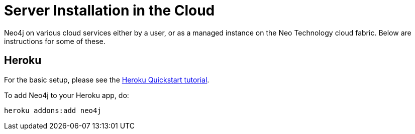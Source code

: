 [[server-installation-cloud]]
Server Installation in the Cloud
================================

Neo4j on various cloud services either by a user, or as a managed instance on the Neo Technology cloud fabric. Below are instructions for some of these.

== Heroku ==

For the basic setup, please see the https://devcenter.heroku.com/articles/quickstart[Heroku Quickstart tutorial].

To add Neo4j to your Heroku app, do:

[source,shell]
----
heroku addons:add neo4j
----
